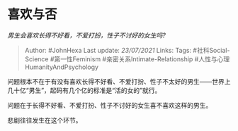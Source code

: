 * 喜欢与否
  :PROPERTIES:
  :CUSTOM_ID: 喜欢与否
  :END:

/男生会喜欢长得不好看，不爱打扮，性子不讨好的女生吗?/

#+BEGIN_QUOTE
  Author: #JohnHexa Last update: /23/07/2021/ Links: Tags:
  #社科Social-Science #第一性Feminism #亲密关系Intimate-Relationship
  #人性与心理HumanityAndPsychology
#+END_QUOTE

问题根本不在于有没有喜欢长得不好看、不爱打扮、性子不太好的男生------世界上几十亿“男生”，起码有几个亿的标准是“活的女的”就行。

问题在于长得不好看、不爱打扮、性子不讨好的女生喜不喜欢这样的男生。

悲剧往往发生在这个环节。
